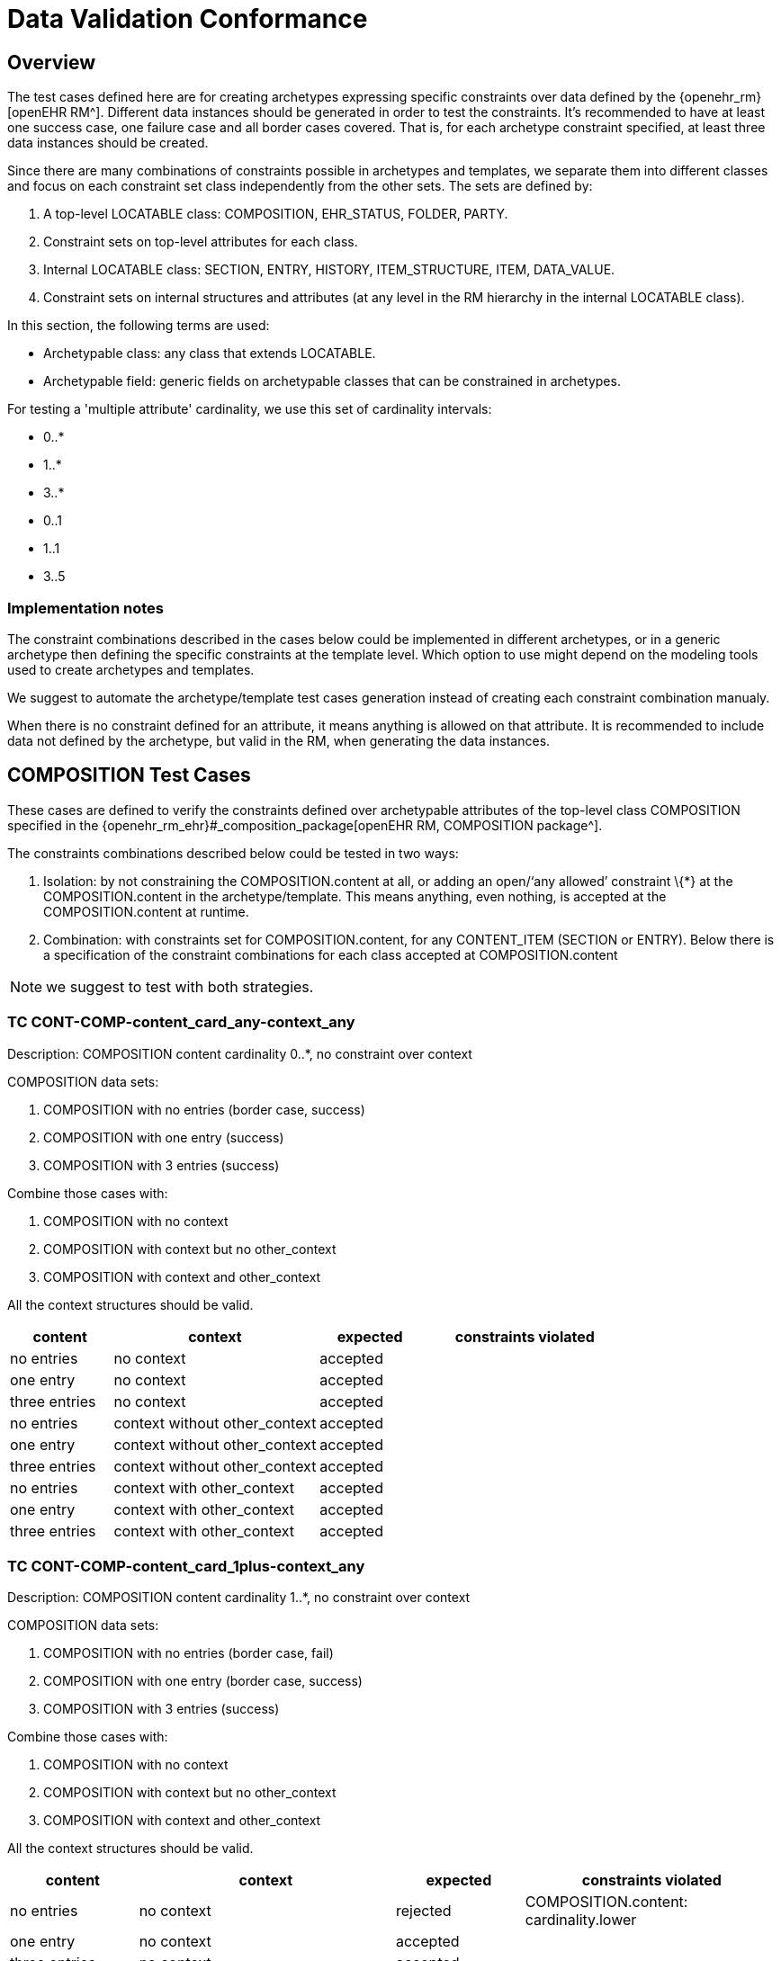 = Data Validation Conformance

//
// taken from doc/conformance_testing/COMPOSITION_VALIDATION_STRUCTURE.md
//

== Overview

The test cases defined here are for creating archetypes expressing specific constraints over data defined by the {openehr_rm}[openEHR RM^]. Different data instances should be generated in order to test the constraints. It’s recommended to have at least one success case, one failure case and all border cases covered. That is, for each archetype constraint specified, at least three data instances should be created.

Since there are many combinations of constraints possible in archetypes and templates, we separate them into different classes and focus on each constraint set class independently from the other sets. The sets are defined by:

. A top-level LOCATABLE class: COMPOSITION, EHR_STATUS, FOLDER, PARTY.
. Constraint sets on top-level attributes for each class.
. Internal LOCATABLE class: SECTION, ENTRY, HISTORY, ITEM_STRUCTURE, ITEM, DATA_VALUE.
. Constraint sets on internal structures and attributes (at any level in the RM hierarchy in the internal LOCATABLE class).

In this section, the following terms are used:

* Archetypable class: any class that extends LOCATABLE.
* Archetypable field: generic fields on archetypable classes that can be constrained in archetypes.

For testing a 'multiple attribute' cardinality, we use this set of cardinality intervals:

* 0..*
* 1..*
* 3..*
* 0..1
* 1..1
* 3..5

=== Implementation notes

The constraint combinations described in the cases below could be implemented in different archetypes, or in a generic archetype then defining the specific constraints at the template level. Which option to use might depend on the modeling tools used to create archetypes and templates.

We suggest to automate the archetype/template test cases generation instead of creating each constraint combination manualy.

When there is no constraint defined for an attribute, it means anything is allowed on that attribute. It is recommended to include data not defined by the archetype, but valid in the RM, when generating the data instances.

== COMPOSITION Test Cases

These cases are defined to verify the constraints defined over archetypable attributes of the top-level class COMPOSITION specified in the {openehr_rm_ehr}#_composition_package[openEHR RM, COMPOSITION package^].

The constraints combinations described below could be tested in two ways:

. Isolation: by not constraining the COMPOSITION.content at all, or adding an open/'`any allowed`' constraint \{*} at the COMPOSITION.content in the archetype/template. This means anything, even nothing, is accepted at the COMPOSITION.content at runtime.
. Combination: with constraints set for COMPOSITION.content, for any CONTENT_ITEM (SECTION or ENTRY). Below there is a specification of the constraint combinations for each class accepted at COMPOSITION.content

NOTE: we suggest to test with both strategies.

=== TC CONT-COMP-content_card_any-context_any

Description: COMPOSITION content cardinality 0..*, no constraint over context

COMPOSITION data sets:

. COMPOSITION with no entries (border case, success)
. COMPOSITION with one entry (success)
. COMPOSITION with 3 entries (success)

Combine those cases with:

. COMPOSITION with no context
. COMPOSITION with context but no other_context
. COMPOSITION with context and other_context

All the context structures should be valid.

[cols="1,2,^1,2",options="header",]
|===
|content 		|context 						|expected |constraints violated

|no entries 	|no context 					|accepted |
|one entry	 	|no context 					|accepted |
|three entries 	|no context 					|accepted |
|no entries 	|context without other_context 	|accepted |
|one entry 		|context without other_context 	|accepted |
|three entries 	|context without other_context 	|accepted |
|no entries 	|context with other_context 	|accepted |
|one entry 		|context with other_context 	|accepted |
|three entries 	|context with other_context 	|accepted |
|===

=== TC CONT-COMP-content_card_1plus-context_any

Description: COMPOSITION content cardinality 1..*, no constraint over context

COMPOSITION data sets:

. COMPOSITION with no entries (border case, fail)
. COMPOSITION with one entry (border case, success)
. COMPOSITION with 3 entries (success)

Combine those cases with:

. COMPOSITION with no context
. COMPOSITION with context but no other_context
. COMPOSITION with context and other_context

All the context structures should be valid.

[cols="1,2,^1,2",options="header",]
|===
|content    |context |expected |constraints violated

|no entries |no context |rejected |COMPOSITION.content: cardinality.lower
|one entry |no context |accepted | 
|three entries |no context |accepted | 
|no entries |context without other_context |rejected |COMPOSITION.content: cardinality.lower
|one entry |context without other_context |accepted |
|three entries |context without other_context |accepted |
|no entries |context with other_context |rejected |COMPOSITION.content: cardinality.lower
|one entry |context with other_context |accepted |
|three entries |context with other_context |accepted |
|===

=== TC CONT-COMP-content_card_3plus-context_any

Description: COMPOSITION content cardinality 3..*, no constraint over context

COMPOSITION data sets:

. COMPOSITION with no entries (border case, fail)
. COMPOSITION with one entry (fail)
. COMPOSITION with 3 entries (border case, success)

Combine those cases with:

. COMPOSITION with no context
. COMPOSITION with context but no other_context
. COMPOSITION with context and other_context

All the context structures should be valid.

[cols="1,2,^1,2",options="header",]
|===
|content 		|context 						|expected |constraints violated

|no entries 	|no context 					|rejected |COMPOSITION.content: cardinality.lower
|one entry 		|no context 					|rejected |COMPOSITION.content: cardinality.lower
|three entries 	|no context 					|accepted |
|no entries 	|context without other_context 	|rejected |COMPOSITION.content: cardinality.lower
|one entry 		|context without other_context 	|rejected |COMPOSITION.content: cardinality.lower
|three entries 	|context without other_context 	|accepted |
|no entries 	|context with other_context 	|rejected |COMPOSITION.content: cardinality.lower
|one entry 		|context with other_context 	|rejected |COMPOSITION.content: cardinality.lower
|three entries 	|context with other_context 	|accepted |
|===

=== TC CONT-COMP-content_card_opt-context_any

Description: COMPOSITION content cardinality 0..1, no constraint over context

COMPOSITION data sets:

. COMPOSITION with no entries (border case, success)
. COMPOSITION with one entry (border case, success)
. COMPOSITION with 3 entries (fail)

Combine those cases with:

. COMPOSITION with no context
. COMPOSITION with context but no other_context
. COMPOSITION with context and other_context

All the context structures should be valid.

[cols="1,2,^1,2",options="header",]
|===
|content |context |expected |constraints violated
|no entries |no context |accepted |

|one entry |no context |accepted |

|three entries |no context |rejected |COMPOSITION.content:
cardinality.upper

|no entries |context without other_context |accepted |

|one entry |context without other_context |accepted |

|three entries |context without other_context |rejected
|COMPOSITION.content: cardinality.upper

|no entries |context with other_context |accepted |

|one entry |context with other_context |accepted |

|three entries |context with other_context |rejected
|COMPOSITION.content: cardinality.upper
|===

=== TC CONT-COMP-content_card_mand-context_any

Description: COMPOSITION content cardinality 1..1, no constraint over context

COMPOSITION data sets:

. COMPOSITION with no entries (border case, fail)
. COMPOSITION with one entry (border case, success)
. COMPOSITION with 3 entries (fail)

Combine those cases with:

. COMPOSITION with no context
. COMPOSITION with context but no other_context
. COMPOSITION with context and other_context

All the context structures should be valid.

[cols="1,2,^1,2",options="header",]
|===
|content |context |expected |constraints violated

|no entries |no context |rejected |COMPOSITION.content: cardinality.lower 
|one entry |no context |accepted | 
|three entries |no context |rejected |COMPOSITION.content: cardinality.upper
|no entries |context without other_context |rejected |COMPOSITION.content: cardinality.lower
|one entry |context without other_context |accepted |
|three entries |context without other_context |rejected |COMPOSITION.content: cardinality.upper
|no entries |context with other_context |rejected |COMPOSITION.content: cardinality.lower
|one entry |context with other_context |accepted | 
|three entries |context with other_context |rejected |COMPOSITION.content: cardinality.upper
|===

=== TC CONT-COMP-content_card_3to5-context_any

Description: COMPOSITION content cardinality 3..5, no constraint over context

COMPOSITION data sets:

. COMPOSITION with no entries (fail)
. COMPOSITION with one entry (fail)
. COMPOSITION with 3 entries (border case, success)

Combine those cases with:

. COMPOSITION with no context
. COMPOSITION with context but no other_context
. COMPOSITION with context and other_context

All the context structures should be valid.

[cols="1,2,^1,2",options="header",]
|===
|content |context |expected |constraints violated

|no entries |no context |rejected |COMPOSITION.content: cardinality.lower
|one entry |no context |rejected |COMPOSITION.content: cardinality.lower
|three entries |no context |accepted |
|no entries |context without other_context |rejected |COMPOSITION.content: cardinality.lower
|one entry |context without other_context |rejected |COMPOSITION.content: cardinality.lower
|three entries |context without other_context |accepted |
|no entries |context with other_context |rejected |COMPOSITION.content: cardinality.lower
|one entry |context with other_context |rejected |COMPOSITION.content: cardinality.lower
|three entries |context with other_context |accepted |
|===

=== TC CONT-COMP-content_card_any-context_mand

Description: COMPOSITION content cardinality 0..*, context occurrences 1..1

COMPOSITION data sets:

. COMPOSITION with no entries (border case, success)
. COMPOSITION with one entry (success)
. COMPOSITION with 3 entries (success)

Combine those cases with:

. COMPOSITION with no context
. COMPOSITION with context but no other_context
. COMPOSITION with context and other_context

All the context structures should be valid.

[cols="1,2,^1,2",options="header",]
|===
|content |context |expected |constraints violated
|no entries |no context |rejected |COMPOSITION.context occurrences.lower
|one entry |no context |rejected |COMPOSITION.context occurrences.lower
|three entries |no context |rejected |COMPOSITION.context occurrences.lower
|no entries |context without other_context |accepted | 
|one entry |context without other_context |accepted | 
|three entries |context without other_context |accepted | 
|no entries |context with other_context |accepted | 
|one entry |context with other_context |accepted | 
|three entries |context with other_context |accepted |
|===

=== TC CONT-COMP-content_card_1plus-context_mand

Description: COMPOSITION content cardinality 1..*, context occurrences 1..1

COMPOSITION data sets:

. COMPOSITION with no entries (border case, fail)
. COMPOSITION with one entry (border case, success)
. COMPOSITION with 3 entries (success)

Combine those cases with:

. COMPOSITION with no context
. COMPOSITION with context but no other_context
. COMPOSITION with context and other_context

All the context structures should be valid.

[cols="1,2,^1,2",options="header",]
|===
|content |context |expected |constraints violated

|no entries |no context |rejected |COMPOSITION.content: cardinality.lower, COMPOSITION.context occurrences.lower
|one entry |no context |rejected |COMPOSITION.context occurrences.lower
|three entries |no context |rejected |COMPOSITION.context occurrences.lower
|no entries |context without other_context |rejected |COMPOSITION.content: cardinality.lower
|one entry |context without other_context |accepted |
|three entries |context without other_context |accepted |
|no entries |context with other_context |rejected |COMPOSITION.content: cardinality.lower
|one entry |context with other_context |accepted |
|three entries |context with other_context |accepted |
|===

=== TC CONT-COMP-content_card_3plus-context_mand

Description: COMPOSITION content cardinality 3..*, context occurrences 1..1

COMPOSITION data sets:

. COMPOSITION with no entries (border case, fail)
. COMPOSITION with one entry (fail)
. COMPOSITION with 3 entries (border case, success)

Combine those cases with:

. COMPOSITION with no context
. COMPOSITION with context but no other_context
. COMPOSITION with context and other_context

All the context structures should be valid.

[cols="1,2,^1,3",options="header",]
|===
|content        |context                        |expected |constraints violated

|no entries     |no context                     |rejected |COMPOSITION.content: cardinality.lower, COMPOSITION.context occurrences.lower
|one entry      |no context                     |rejected |COMPOSITION.content: cardinality.lower, COMPOSITION.context occurrences.lower 
|three entries  |no context                     |rejected |COMPOSITION.context occurrences.lower
|no entries     |context without other_context  |rejected |COMPOSITION.content: cardinality.lower
|one entry      |context without other_context  |rejected |COMPOSITION.content: cardinality.lower
|three entries  |context without other_context  |accepted |
|no entries     |context with other_context     |rejected |COMPOSITION.content: cardinality.lower
|one entry      |context with other_context     |rejected |COMPOSITION.content: cardinality.lower

|three entries |context with other_context |accepted |
|===

=== TC CONT-COMP-content_card_opt-context_mand

Description: COMPOSITION content cardinality 0..1, context occurrences 1..1

COMPOSITION data sets:

. COMPOSITION with no entries (border case, success)
. COMPOSITION with one entry (border case, success)
. COMPOSITION with 3 entries (fail)

Combine those cases with:

. COMPOSITION with no context
. COMPOSITION with context but no other_context
. COMPOSITION with context and other_context

All the context structures should be valid.

[cols="1,2,^1,3",options="header",]
|===
|content        |context                        |expected |constraints violated

|no entries     |no context                     |rejected |COMPOSITION.context occurrences.lower 
|one entry      |no context                     |rejected |COMPOSITION.context occurrences.lower 
|three entries  |no context                     |rejected |COMPOSITION.content: cardinality.upper, COMPOSITION.context occurrences.lower 
|no entries     |context without other_context  |accepted | 
|one entry      |context without other_context  |accepted | 
|three entries  |context without other_context  |rejected |COMPOSITION.content: cardinality.upper
|no entries     |context with other_context     |accepted | 
|one entry      |context with other_context     |accepted | 
|three entries  |context with other_context     |rejected |COMPOSITION.content: cardinality.upper
|===

=== TC CONT-COMP-content_card_mand-context_mand

Description: COMPOSITION content cardinality 1..1, context occurrences 1..1

COMPOSITION data sets:

. COMPOSITION with no entries (border case, fail)
. COMPOSITION with one entry (border case, success)
. COMPOSITION with 3 entries (fail)

Combine those cases with:

. COMPOSITION with no context
. COMPOSITION with context but no other_context
. COMPOSITION with context and other_context

All the context structures should be valid.

[cols="1,2,^1,3",options="header",]
|===
|content        |context                        |expected |constraints violated

|no entries     |no context                     |rejected |COMPOSITION.content: cardinality.lower, COMPOSITION.context occurrences.lower
|one entry      |no context                     |rejected |COMPOSITION.context occurrences.lower 
|three entries  |no context                     |rejected |COMPOSITION.content: cardinality.upper, COMPOSITION.context occurrences.lower
|no entries     |context without other_context  |rejected |COMPOSITION.content: cardinality.lower
|one entry      |context without other_context  |accepted |
|three entries  |context without other_context  |rejected |COMPOSITION.content: cardinality.upper
|no entries     |context with other_context     |rejected |COMPOSITION.content: cardinality.lower
|one entry      |context with other_context     |accepted |
|three entries  |context with other_context     |rejected |COMPOSITION.content: cardinality.upper
|===

=== TC CONT-COMP-content_card_3to5-context_mand

Description: COMPOSITION content cardinality 3..5, context occurrences 1..1

COMPOSITION data sets:

. COMPOSITION with no entries (fail)
. COMPOSITION with one entry (fail)
. COMPOSITION with 3 entries (border case, success)

Combine those cases with:

. COMPOSITION with no context
. COMPOSITION with context but no other_context
. COMPOSITION with context and other_context

All the context structures should be valid.

[cols="1,2,^1,3",options="header",]
|===
|content        |context                        |expected |constraints violated

|no entries     |no context                     |rejected |COMPOSITION.content: cardinality.lower, COMPOSITION.context occurrences.lower
|one entry      |no context                     |rejected |COMPOSITION.content: cardinality.lower, COMPOSITION.context occurrences.lower
|three entries  |no context                     |rejected |COMPOSITION.context occurrences.lower
|no entries     |context without other_context  |rejected |COMPOSITION.content: cardinality.lower
|one entry      |context without other_context  |rejected |COMPOSITION.content: cardinality.lower
|three entries  |context without other_context  |accepted | 
|no entries     |context with other_context     |rejected |COMPOSITION.content: cardinality.lower
|one entry      |context with other_context     |rejected |COMPOSITION.content: cardinality.lower
|three entries  |context with other_context     |accepted |
|===

